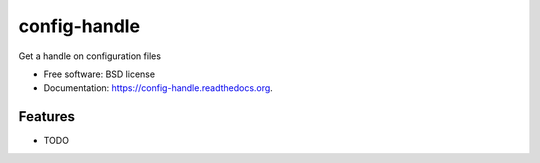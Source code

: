 ===============================
config-handle
===============================

.. image:: https://img.shields.io/travis/iansmcf/config-handle.svg
        :target: https://travis-ci.org/iansmcf/config-handle

.. image:: https://img.shields.io/pypi/v/config-handle.svg
        :target: https://pypi.python.org/pypi/config-handle


Get a handle on configuration files

* Free software: BSD license
* Documentation: https://config-handle.readthedocs.org.

Features
--------

* TODO
